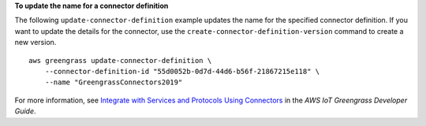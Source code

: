 **To update the name for a connector definition**

The following ``update-connector-definition`` example updates the name for the specified connector definition. If you want to update the details for the connector, use the ``create-connector-definition-version`` command to create a new version. ::

    aws greengrass update-connector-definition \
        --connector-definition-id "55d0052b-0d7d-44d6-b56f-21867215e118" \
        --name "GreengrassConnectors2019"

For more information, see `Integrate with Services and Protocols Using Connectors <https://docs.aws.amazon.com/greengrass/latest/developerguide/connectors.html>`__ in the *AWS IoT Greengrass Developer Guide*.
